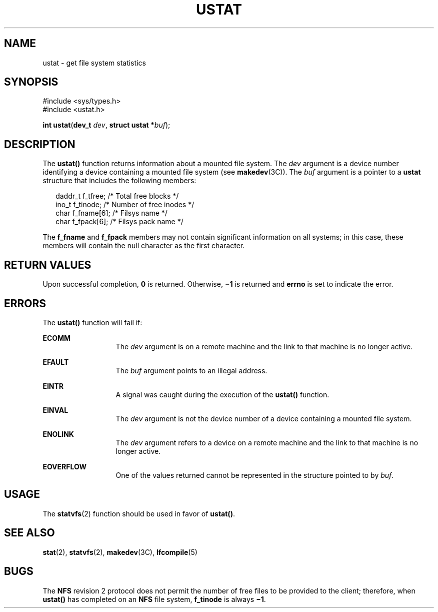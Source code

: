 '\" te
.\"  Copyright 1989 AT&T  Copyright (c) 2001, Sun Microsystems, Inc.  All Rights Reserved
.\" The contents of this file are subject to the terms of the Common Development and Distribution License (the "License").  You may not use this file except in compliance with the License.
.\" You can obtain a copy of the license at usr/src/OPENSOLARIS.LICENSE or http://www.opensolaris.org/os/licensing.  See the License for the specific language governing permissions and limitations under the License.
.\" When distributing Covered Code, include this CDDL HEADER in each file and include the License file at usr/src/OPENSOLARIS.LICENSE.  If applicable, add the following below this CDDL HEADER, with the fields enclosed by brackets "[]" replaced with your own identifying information: Portions Copyright [yyyy] [name of copyright owner]
.TH USTAT 2 "Jul 23, 2001"
.SH NAME
ustat \- get file system statistics
.SH SYNOPSIS
.LP
.nf
#include <sys/types.h>
#include <ustat.h>

\fBint\fR \fBustat\fR(\fBdev_t\fR \fIdev\fR, \fBstruct ustat *\fR\fIbuf\fR);
.fi

.SH DESCRIPTION
.sp
.LP
The \fBustat()\fR function returns information about a mounted file system.
The \fIdev\fR argument is a device number identifying a device containing a
mounted file system (see \fBmakedev\fR(3C)). The \fIbuf\fR argument is a
pointer to a \fBustat\fR structure that includes the following members:
.sp
.in +2
.nf
daddr_t  f_tfree;      /* Total free blocks */
ino_t    f_tinode;     /* Number of free inodes */
char     f_fname[6];   /* Filsys name */
char     f_fpack[6];   /* Filsys pack name */
.fi
.in -2

.sp
.LP
The \fBf_fname\fR and \fBf_fpack\fR members may not contain significant
information on all systems; in this case, these members will contain the null
character as the first character.
.SH RETURN VALUES
.sp
.LP
Upon successful completion, \fB0\fR is returned. Otherwise,  \fB\(mi1\fR is
returned and \fBerrno\fR is set to indicate the error.
.SH ERRORS
.sp
.LP
The \fBustat()\fR function will fail if:
.sp
.ne 2
.na
\fB\fBECOMM\fR\fR
.ad
.RS 13n
The \fIdev\fR argument is on a remote machine and the link to that machine is
no longer active.
.RE

.sp
.ne 2
.na
\fB\fBEFAULT\fR\fR
.ad
.RS 13n
The \fIbuf\fR argument points to an illegal address.
.RE

.sp
.ne 2
.na
\fB\fBEINTR\fR\fR
.ad
.RS 13n
A signal was caught during the execution of the \fBustat()\fR function.
.RE

.sp
.ne 2
.na
\fB\fBEINVAL\fR\fR
.ad
.RS 13n
The \fIdev\fR argument is not the device number of a device containing a
mounted file system.
.RE

.sp
.ne 2
.na
\fB\fBENOLINK\fR\fR
.ad
.RS 13n
The \fIdev\fR argument refers to a device on a remote machine and the link  to
that machine is no longer active.
.RE

.sp
.ne 2
.na
\fB\fBEOVERFLOW\fR\fR
.ad
.RS 13n
One of the values returned cannot be represented in the structure pointed to by
\fIbuf\fR.
.RE

.SH USAGE
.sp
.LP
The \fBstatvfs\fR(2) function should be used in favor of \fBustat()\fR.
.SH SEE ALSO
.sp
.LP
\fBstat\fR(2), \fBstatvfs\fR(2), \fBmakedev\fR(3C), \fBlfcompile\fR(5)
.SH BUGS
.sp
.LP
The \fBNFS\fR revision 2 protocol does not permit the number of free files to
be provided to the client; therefore, when \fBustat()\fR has completed on an
\fBNFS\fR file system, \fBf_tinode\fR is always \fB\(mi1\fR\&.
